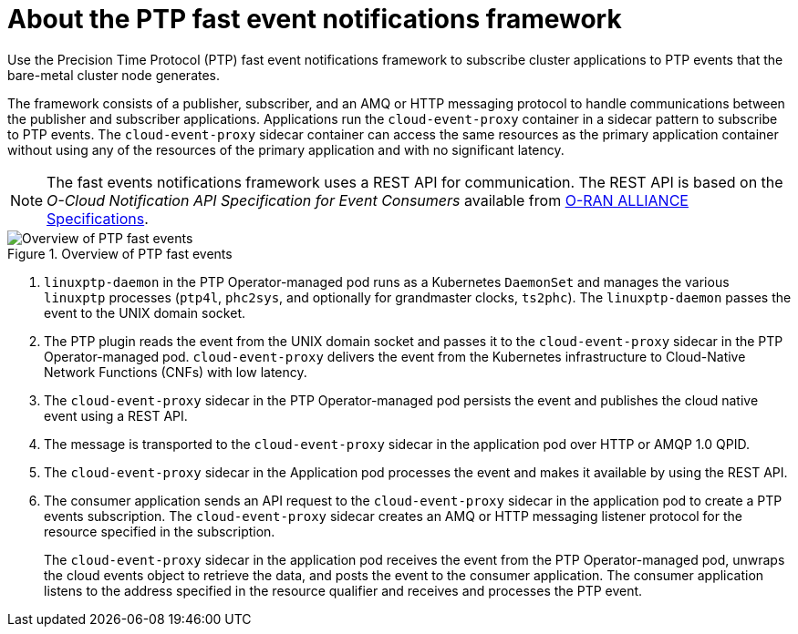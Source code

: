 // Module included in the following assemblies:
//
// * networking/using-ptp.adoc

:_content-type: CONCEPT
[id="cnf-about-ptp-fast-event-notifications-framework_{context}"]
= About the PTP fast event notifications framework

Use the Precision Time Protocol (PTP) fast event notifications framework to subscribe cluster applications to PTP events that the bare-metal cluster node generates.

The framework consists of a publisher, subscriber, and an AMQ or HTTP messaging protocol to handle communications between the publisher and subscriber applications.
Applications run the `cloud-event-proxy` container in a sidecar pattern to subscribe to PTP events.
The `cloud-event-proxy` sidecar container can access the same resources as the primary application container without using any of the resources of the primary application and with no significant latency.

[NOTE]
====
The fast events notifications framework uses a REST API for communication. The REST API is based on the _O-Cloud Notification API Specification for Event Consumers_ available from link:https://orandownloadsweb.azurewebsites.net/specifications[O-RAN ALLIANCE Specifications].
====

.Overview of PTP fast events
image::319_OpenShift_PTP_bare-metal_OCP_nodes_0323_4.13.png[Overview of PTP fast events]

--
<1> `linuxptp-daemon` in the PTP Operator-managed pod runs as a Kubernetes `DaemonSet` and manages the various `linuxptp` processes (`ptp4l`, `phc2sys`, and optionally for grandmaster clocks, `ts2phc`).
The `linuxptp-daemon` passes the event to the UNIX domain socket.
<2> The PTP plugin reads the event from the UNIX domain socket and passes it to the `cloud-event-proxy` sidecar in the PTP Operator-managed pod.
`cloud-event-proxy` delivers the event from the Kubernetes infrastructure to Cloud-Native Network Functions (CNFs) with low latency.
<3> The `cloud-event-proxy` sidecar in the PTP Operator-managed pod persists the event and publishes the cloud native event using a REST API.
<4> The message is transported to the `cloud-event-proxy` sidecar in the application pod over HTTP or AMQP 1.0 QPID.
<5> The `cloud-event-proxy` sidecar in the Application pod processes the event and makes it available by using the REST API.
<6> The consumer application sends an API request to the `cloud-event-proxy` sidecar in the application pod to create a PTP events subscription.
The `cloud-event-proxy` sidecar creates an AMQ or HTTP messaging listener protocol for the resource specified in the subscription.
+
The `cloud-event-proxy` sidecar in the application pod receives the event from the PTP Operator-managed pod, unwraps the cloud events object to retrieve the data, and posts the event to the consumer application.
The consumer application listens to the address specified in the resource qualifier and receives and processes the PTP event.
--
